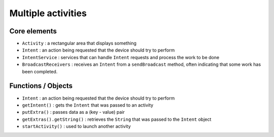 ===================
Multiple activities
===================

Core elements
=============

* ``Activity`` : a rectangular area that displays something
* ``Intent`` : an action being requested that the device should try to perform
* ``IntentService`` : services that can handle ``Intent`` requests and process the work to be done
* ``BroadcastReceivers`` : receives an ``Intent`` from a ``sendBroadcast`` method, often indicating that some work has been completed.

Functions / Objects
===================

* ``Intent`` : an action being requested that the device should try to perform
* ``getIntent()`` : gets the ``Intent`` that was passed to an activity
* ``putExtra()`` : passes data as a (key - value) pair
* ``getExtras().getString()`` : retrieves the ``String`` that was passed to the ``Intent`` object
* ``startActivity()`` : used to launch another activity